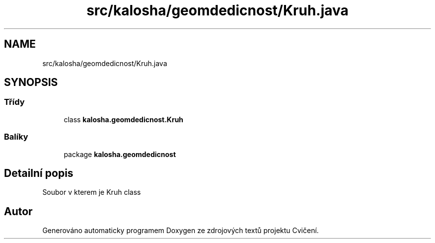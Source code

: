 .TH "src/kalosha/geomdedicnost/Kruh.java" 3 "út 12. kvě 2020" "Cvičení" \" -*- nroff -*-
.ad l
.nh
.SH NAME
src/kalosha/geomdedicnost/Kruh.java
.SH SYNOPSIS
.br
.PP
.SS "Třídy"

.in +1c
.ti -1c
.RI "class \fBkalosha\&.geomdedicnost\&.Kruh\fP"
.br
.in -1c
.SS "Balíky"

.in +1c
.ti -1c
.RI "package \fBkalosha\&.geomdedicnost\fP"
.br
.in -1c
.SH "Detailní popis"
.PP 
Soubor v kterem je Kruh class 
.SH "Autor"
.PP 
Generováno automaticky programem Doxygen ze zdrojových textů projektu Cvičení\&.
